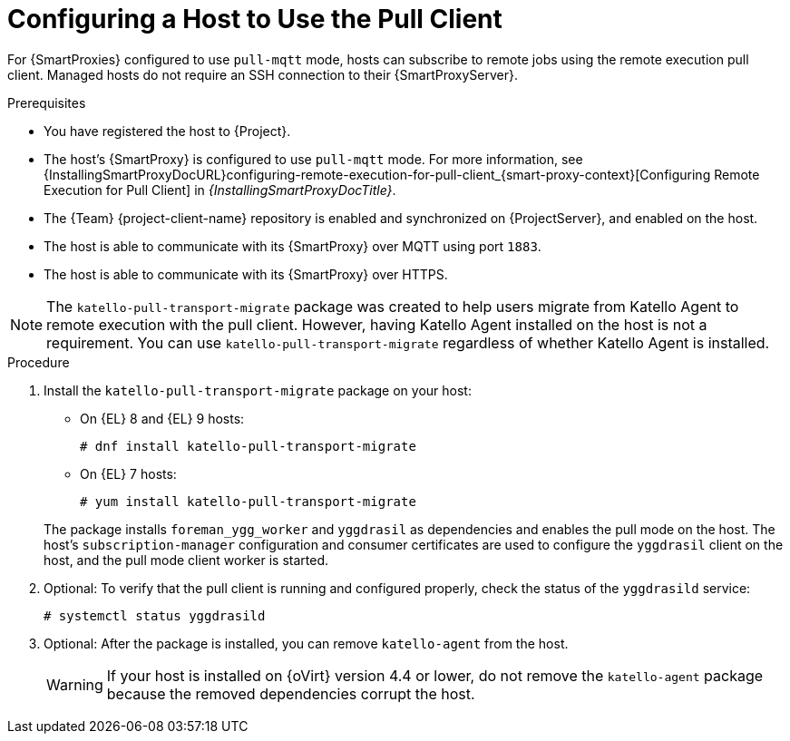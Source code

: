 [id="Configuring_a_Host_to_Use_the_Pull_Client_{context}"]
= Configuring a Host to Use the Pull Client

For {SmartProxies} configured to use `pull-mqtt` mode, hosts can subscribe to remote jobs using the remote execution pull client.
Managed hosts do not require an SSH connection to their {SmartProxyServer}.

.Prerequisites
* You have registered the host to {Project}.
* The host's {SmartProxy} is configured to use `pull-mqtt` mode.
For more information, see {InstallingSmartProxyDocURL}configuring-remote-execution-for-pull-client_{smart-proxy-context}[Configuring Remote Execution for Pull Client] in _{InstallingSmartProxyDocTitle}_.
* The {Team} {project-client-name} repository is enabled and synchronized on {ProjectServer}, and enabled on the host.
* The host is able to communicate with its {SmartProxy} over MQTT using port `1883`.
* The host is able to communicate with its {SmartProxy} over HTTPS.

NOTE: The `katello-pull-transport-migrate` package was created to help users migrate from Katello Agent to remote execution with the pull client.
However, having Katello Agent installed on the host is not a requirement.
You can use `katello-pull-transport-migrate` regardless of whether Katello Agent is installed.

.Procedure
. Install the `katello-pull-transport-migrate` package on your host:
** On {EL} 8 and {EL} 9 hosts:
+
----
# dnf install katello-pull-transport-migrate
----
** On {EL} 7 hosts:
+
----
# yum install katello-pull-transport-migrate
----

+
The package installs `foreman_ygg_worker` and `yggdrasil` as dependencies and enables the pull mode on the host.
The host's `subscription-manager` configuration and consumer certificates are used to configure the `yggdrasil` client on the host, and the pull mode client worker is started.
. Optional: To verify that the pull client is running and configured properly, check the status of the `yggdrasild` service:
+
[options="nowrap", subs="+quotes,verbatim,attributes"]
----
# systemctl status yggdrasild
----
. Optional: After the package is installed, you can remove `katello-agent` from the host.
+
WARNING: If your host is installed on {oVirt} version 4.4 or lower, do not remove the `katello-agent` package because the removed dependencies corrupt the host.
